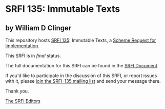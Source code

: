 * SRFI 135: Immutable Texts

** by William D Clinger

This repository hosts [[https://srfi.schemers.org/srfi-135/][SRFI 135]]: Immutable Texts, a [[https://srfi.schemers.org/][Scheme Request for Implementation]].

This SRFI is in /final/ status.

The full documentation for this SRFI can be found in the [[https://srfi.schemers.org/srfi-135/srfi-135.html][SRFI Document]].

If you'd like to participate in the discussion of this SRFI, or report issues with it, please [[shttp://srfi.schemers.org/srfi-135/][join the SRFI-135 mailing list]] and send your message there.

Thank you.


[[mailto:srfi-editors@srfi.schemers.org][The SRFI Editors]]
